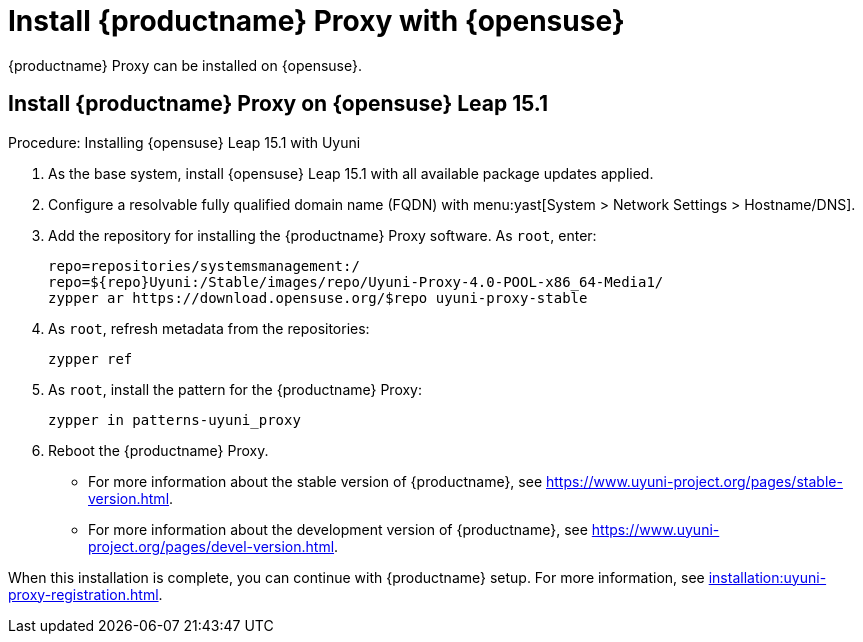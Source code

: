 [[install-proxy-uyuni]]
= Install {productname} Proxy with {opensuse}

{productname} Proxy can be installed on {opensuse}.



== Install {productname} Proxy on {opensuse} Leap 15.1

.Procedure: Installing {opensuse} Leap 15.1 with Uyuni

. As the base system, install {opensuse} Leap 15.1 with all available package updates applied.

. Configure a resolvable fully qualified domain name (FQDN) with menu:yast[System > Network Settings > Hostname/DNS].

. Add the repository for installing the {productname} Proxy software.
As [systemitem]``root``, enter:
+

// variable assignment to avoid overlong lines
// https://download.opensuse.org/repositories/systemsmanagement:/Uyuni:/Stable/images/repo/Uyuni-Proxy-4.0-POOL-x86_64-Media1/
+
----
repo=repositories/systemsmanagement:/
repo=${repo}Uyuni:/Stable/images/repo/Uyuni-Proxy-4.0-POOL-x86_64-Media1/
zypper ar https://download.opensuse.org/$repo uyuni-proxy-stable
----

. As [systemitem]``root``, refresh metadata from the repositories:
+

----
zypper ref
----

. As [systemitem]``root``, install the pattern for the {productname} Proxy:
+

----
zypper in patterns-uyuni_proxy
----

. Reboot  the {productname} Proxy.

* For more information about the stable version of {productname}, see https://www.uyuni-project.org/pages/stable-version.html.
* For more information about the development version of {productname}, see https://www.uyuni-project.org/pages/devel-version.html.

When this installation is complete, you can continue with {productname} setup.
For more information, see xref:installation:uyuni-proxy-registration.adoc[].
